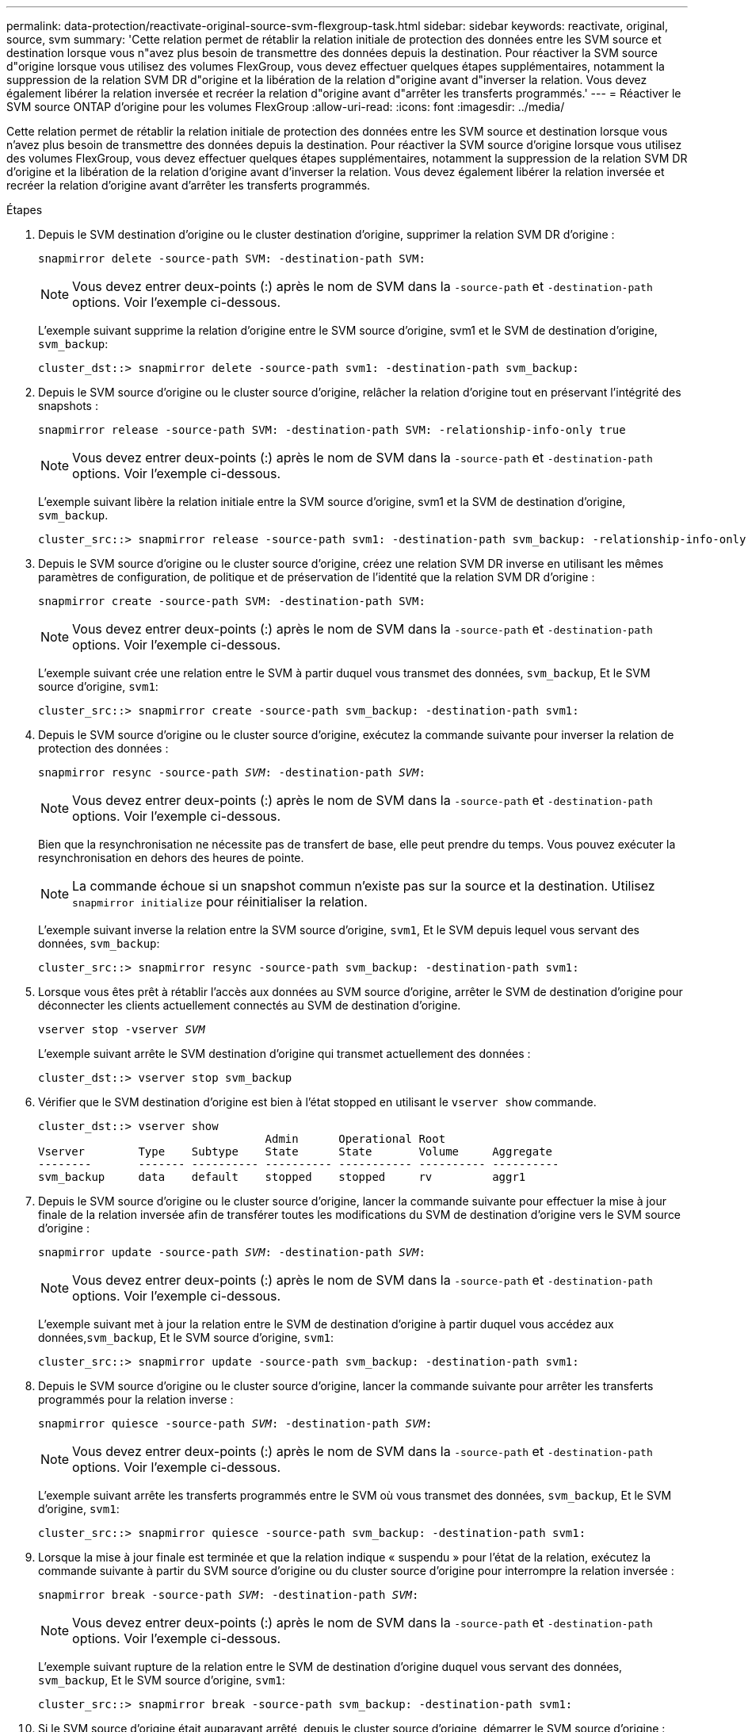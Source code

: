 ---
permalink: data-protection/reactivate-original-source-svm-flexgroup-task.html 
sidebar: sidebar 
keywords: reactivate, original, source, svm 
summary: 'Cette relation permet de rétablir la relation initiale de protection des données entre les SVM source et destination lorsque vous n"avez plus besoin de transmettre des données depuis la destination. Pour réactiver la SVM source d"origine lorsque vous utilisez des volumes FlexGroup, vous devez effectuer quelques étapes supplémentaires, notamment la suppression de la relation SVM DR d"origine et la libération de la relation d"origine avant d"inverser la relation. Vous devez également libérer la relation inversée et recréer la relation d"origine avant d"arrêter les transferts programmés.' 
---
= Réactiver le SVM source ONTAP d'origine pour les volumes FlexGroup
:allow-uri-read: 
:icons: font
:imagesdir: ../media/


[role="lead"]
Cette relation permet de rétablir la relation initiale de protection des données entre les SVM source et destination lorsque vous n'avez plus besoin de transmettre des données depuis la destination. Pour réactiver la SVM source d'origine lorsque vous utilisez des volumes FlexGroup, vous devez effectuer quelques étapes supplémentaires, notamment la suppression de la relation SVM DR d'origine et la libération de la relation d'origine avant d'inverser la relation. Vous devez également libérer la relation inversée et recréer la relation d'origine avant d'arrêter les transferts programmés.

.Étapes
. Depuis le SVM destination d'origine ou le cluster destination d'origine, supprimer la relation SVM DR d'origine :
+
`snapmirror delete -source-path SVM: -destination-path SVM:`

+
[NOTE]
====
Vous devez entrer deux-points (:) après le nom de SVM dans la `-source-path` et `-destination-path` options. Voir l'exemple ci-dessous.

====
+
L'exemple suivant supprime la relation d'origine entre le SVM source d'origine, svm1 et le SVM de destination d'origine, `svm_backup`:

+
[listing]
----
cluster_dst::> snapmirror delete -source-path svm1: -destination-path svm_backup:
----
. Depuis le SVM source d'origine ou le cluster source d'origine, relâcher la relation d'origine tout en préservant l'intégrité des snapshots :
+
`snapmirror release -source-path SVM: -destination-path SVM: -relationship-info-only true`

+
[NOTE]
====
Vous devez entrer deux-points (:) après le nom de SVM dans la `-source-path` et `-destination-path` options. Voir l'exemple ci-dessous.

====
+
L'exemple suivant libère la relation initiale entre la SVM source d'origine, svm1 et la SVM de destination d'origine, `svm_backup`.

+
[listing]
----
cluster_src::> snapmirror release -source-path svm1: -destination-path svm_backup: -relationship-info-only true
----
. Depuis le SVM source d'origine ou le cluster source d'origine, créez une relation SVM DR inverse en utilisant les mêmes paramètres de configuration, de politique et de préservation de l'identité que la relation SVM DR d'origine :
+
`snapmirror create -source-path SVM: -destination-path SVM:`

+
[NOTE]
====
Vous devez entrer deux-points (:) après le nom de SVM dans la `-source-path` et `-destination-path` options. Voir l'exemple ci-dessous.

====
+
L'exemple suivant crée une relation entre le SVM à partir duquel vous transmet des données, `svm_backup`, Et le SVM source d'origine, `svm1`:

+
[listing]
----
cluster_src::> snapmirror create -source-path svm_backup: -destination-path svm1:
----
. Depuis le SVM source d'origine ou le cluster source d'origine, exécutez la commande suivante pour inverser la relation de protection des données :
+
`snapmirror resync -source-path _SVM_: -destination-path _SVM_:`

+
[NOTE]
====
Vous devez entrer deux-points (:) après le nom de SVM dans la `-source-path` et `-destination-path` options. Voir l'exemple ci-dessous.

====
+
Bien que la resynchronisation ne nécessite pas de transfert de base, elle peut prendre du temps. Vous pouvez exécuter la resynchronisation en dehors des heures de pointe.

+
[NOTE]
====
La commande échoue si un snapshot commun n'existe pas sur la source et la destination. Utilisez `snapmirror initialize` pour réinitialiser la relation.

====
+
L'exemple suivant inverse la relation entre la SVM source d'origine, `svm1`, Et le SVM depuis lequel vous servant des données, `svm_backup`:

+
[listing]
----
cluster_src::> snapmirror resync -source-path svm_backup: -destination-path svm1:
----
. Lorsque vous êtes prêt à rétablir l'accès aux données au SVM source d'origine, arrêter le SVM de destination d'origine pour déconnecter les clients actuellement connectés au SVM de destination d'origine.
+
`vserver stop -vserver _SVM_`

+
L'exemple suivant arrête le SVM destination d'origine qui transmet actuellement des données :

+
[listing]
----
cluster_dst::> vserver stop svm_backup
----
. Vérifier que le SVM destination d'origine est bien à l'état stopped en utilisant le `vserver show` commande.
+
[listing]
----
cluster_dst::> vserver show
                                  Admin      Operational Root
Vserver        Type    Subtype    State      State       Volume     Aggregate
--------       ------- ---------- ---------- ----------- ---------- ----------
svm_backup     data    default    stopped    stopped     rv         aggr1
----
. Depuis le SVM source d'origine ou le cluster source d'origine, lancer la commande suivante pour effectuer la mise à jour finale de la relation inversée afin de transférer toutes les modifications du SVM de destination d'origine vers le SVM source d'origine :
+
`snapmirror update -source-path _SVM_: -destination-path _SVM_:`

+
[NOTE]
====
Vous devez entrer deux-points (:) après le nom de SVM dans la `-source-path` et `-destination-path` options. Voir l'exemple ci-dessous.

====
+
L'exemple suivant met à jour la relation entre le SVM de destination d'origine à partir duquel vous accédez aux données,`svm_backup`, Et le SVM source d'origine, `svm1`:

+
[listing]
----
cluster_src::> snapmirror update -source-path svm_backup: -destination-path svm1:
----
. Depuis le SVM source d'origine ou le cluster source d'origine, lancer la commande suivante pour arrêter les transferts programmés pour la relation inverse :
+
`snapmirror quiesce -source-path _SVM_: -destination-path _SVM_:`

+
[NOTE]
====
Vous devez entrer deux-points (:) après le nom de SVM dans la `-source-path` et `-destination-path` options. Voir l'exemple ci-dessous.

====
+
L'exemple suivant arrête les transferts programmés entre le SVM où vous transmet des données, `svm_backup`, Et le SVM d'origine, `svm1`:

+
[listing]
----
cluster_src::> snapmirror quiesce -source-path svm_backup: -destination-path svm1:
----
. Lorsque la mise à jour finale est terminée et que la relation indique « suspendu » pour l'état de la relation, exécutez la commande suivante à partir du SVM source d'origine ou du cluster source d'origine pour interrompre la relation inversée :
+
`snapmirror break -source-path _SVM_: -destination-path _SVM_:`

+
[NOTE]
====
Vous devez entrer deux-points (:) après le nom de SVM dans la `-source-path` et `-destination-path` options. Voir l'exemple ci-dessous.

====
+
L'exemple suivant rupture de la relation entre le SVM de destination d'origine duquel vous servant des données, `svm_backup`, Et le SVM source d'origine, `svm1`:

+
[listing]
----
cluster_src::> snapmirror break -source-path svm_backup: -destination-path svm1:
----
. Si le SVM source d'origine était auparavant arrêté, depuis le cluster source d'origine, démarrer le SVM source d'origine :
+
`vserver start -vserver _SVM_`

+
L'exemple suivant démarre le SVM source d'origine :

+
[listing]
----
cluster_src::> vserver start svm1
----
. Depuis le SVM source d'origine ou le cluster source d'origine, supprimer la relation SVM DR inversée :
+
`snapmirror delete -source-path SVM: -destination-path SVM:`

+
[NOTE]
====
Vous devez entrer deux-points (:) après le nom de SVM dans la `-source-path` et `-destination-path` options. Voir l'exemple ci-dessous.

====
+
L'exemple suivant supprime la relation inversée entre le SVM de destination d'origine, svm_backup et le SVM source d'origine, `svm1`:

+
[listing]
----
cluster_src::> snapmirror delete -source-path svm_backup: -destination-path svm1:
----
. Depuis le SVM de destination d'origine ou le cluster de destination d'origine, relâcher la relation inversée tout en préservant l'intégrité des snapshots :
+
`snapmirror release -source-path SVM: -destination-path SVM: -relationship-info-only true`

+
[NOTE]
====
Vous devez entrer deux-points (:) après le nom de SVM dans la `-source-path` et `-destination-path` options. Voir l'exemple ci-dessous.

====
+
L'exemple suivant libère la relation inversée entre la SVM de destination d'origine, svm_backup et la SVM source d'origine, svm1 :

+
[listing]
----
cluster_dst::> snapmirror release -source-path svm_backup: -destination-path svm1: -relationship-info-only true
----
. Depuis le SVM destination d'origine ou le cluster destination d'origine, recréer la relation d'origine. Utilisez le même paramètre de configuration, de politique et de préservation de l'identité que la relation SVM DR d'origine :
+
`snapmirror create -source-path SVM: -destination-path SVM:`

+
[NOTE]
====
Vous devez entrer deux-points (:) après le nom de SVM dans la `-source-path` et `-destination-path` options. Voir l'exemple ci-dessous.

====
+
L'exemple suivant crée une relation entre le SVM source d'origine, `svm1`, Et le SVM de destination d'origine, `svm_backup`:

+
[listing]
----
cluster_dst::> snapmirror create -source-path svm1: -destination-path svm_backup:
----
. Depuis le SVM destination d'origine ou le cluster destination d'origine, rétablir la relation de protection des données d'origine :
+
`snapmirror resync -source-path _SVM_: -destination-path _SVM_:`

+
[NOTE]
====
Vous devez entrer deux-points (:) après le nom de SVM dans la `-source-path` et `-destination-path` options. Voir l'exemple ci-dessous.

====
+
L'exemple suivant reétablit la relation entre le SVM source d'origine, `svm1`, Et le SVM de destination d'origine, `svm_backup`:

+
[listing]
----
cluster_dst::> snapmirror resync -source-path svm1: -destination-path svm_backup:
----


